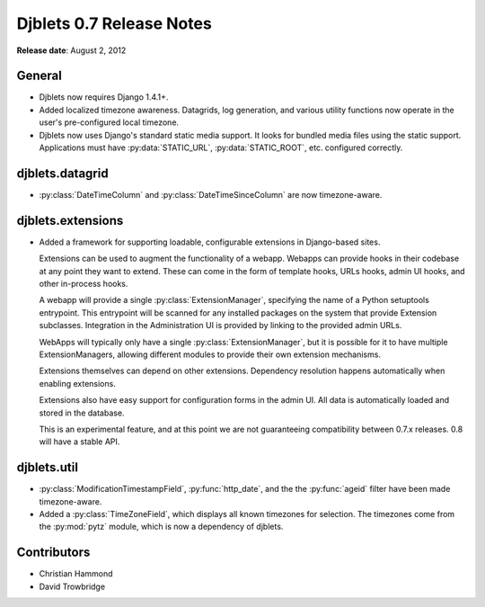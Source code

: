 =========================
Djblets 0.7 Release Notes
=========================

**Release date**: August 2, 2012


General
=======

* Djblets now requires Django 1.4.1+.

* Added localized timezone awareness. Datagrids, log generation,
  and various utility functions now operate in the user's
  pre-configured local timezone.

* Djblets now uses Django's standard static media support.
  It looks for bundled media files using the static support.
  Applications must have :py:data:`STATIC_URL`, :py:data:`STATIC_ROOT`, etc.
  configured correctly.


djblets.datagrid
================

* :py:class:`DateTimeColumn` and :py:class:`DateTimeSinceColumn` are now
  timezone-aware.


djblets.extensions
==================

* Added a framework for supporting loadable, configurable extensions
  in Django-based sites.

  Extensions can be used to augment the functionality of a webapp.
  Webapps can provide hooks in their codebase at any point they want
  to extend. These can come in the form of template hooks, URLs hooks,
  admin UI hooks, and other in-process hooks.

  A webapp will provide a single :py:class:`ExtensionManager`, specifying the
  name of a Python setuptools entrypoint. This entrypoint will be scanned for
  any installed packages on the system that provide Extension subclasses.
  Integration in the Administration UI is provided by linking to the provided
  admin URLs.

  WebApps will typically only have a single :py:class:`ExtensionManager`, but
  it is possible for it to have multiple ExtensionManagers, allowing different
  modules to provide their own extension mechanisms.

  Extensions themselves can depend on other extensions. Dependency
  resolution happens automatically when enabling extensions.

  Extensions also have easy support for configuration forms in the
  admin UI. All data is automatically loaded and stored in the
  database.

  This is an experimental feature, and at this point we are not
  guaranteeing compatibility between 0.7.x releases. 0.8 will have
  a stable API.


djblets.util
============

* :py:class:`ModificationTimestampField`, :py:func:`http_date`, and the the
  :py:func:`ageid` filter have been made timezone-aware.

* Added a :py:class:`TimeZoneField`, which displays all known timezones for
  selection. The timezones come from the :py:mod:`pytz` module, which is now
  a dependency of djblets.


Contributors
============

* Christian Hammond
* David Trowbridge
